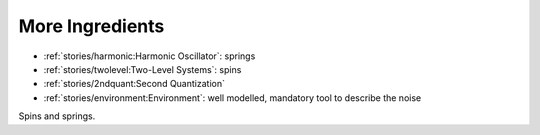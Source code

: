 
More Ingredients
================

- :ref:`stories/harmonic:Harmonic Oscillator`: springs
- :ref:`stories/twolevel:Two-Level Systems`: spins
- :ref:`stories/2ndquant:Second Quantization` 
- :ref:`stories/environment:Environment`: well modelled, mandatory tool to describe the noise

Spins and springs.
